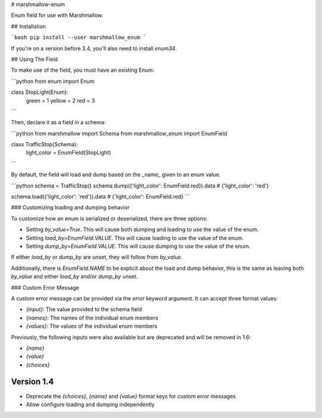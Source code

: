 # marshmallow-enum

Enum field for use with Marshmallow.

## Installation

```bash
pip install --user marshmallow_enum
```

If you're on a version before 3.4, you'll also need to install `enum34`.

## Using The Field

To make use of the field, you must have an existing Enum:

```python
from enum import Enum


class StopLight(Enum):
    green = 1
    yellow = 2
    red = 3
```

Then, declare it as a field in a schema:

```python
from marshmallow import Schema
from marshmallow_enum import EnumField


class TrafficStop(Schema):
    light_color = EnumField(StopLight)
```

By default, the field will load and dump based on the _name_ given to an enum value.

```python
schema = TrafficStop()
schema.dump({'light_color': EnumField.red}).data
# {'light_color': 'red'}

schema.load({'light_color': 'red'}).data
# {'light_color': EnumField.red}
```

### Customizing loading and dumping behavior

To customize how an enum is serialized or deserialized, there are three options:

-   Setting `by_value=True`. This will cause both dumping and loading to use the value of the enum.
-   Setting `load_by=EnumField.VALUE`. This will cause loading to use the value of the enum.
-   Setting `dump_by=EnumField.VALUE`. This will cause dumping to use the value of the enum.

If either `load_by` or `dump_by` are unset, they will follow from `by_value`.

Additionally, there is `EnumField.NAME` to be explicit about the load and dump behavior, this
is the same as leaving both `by_value` and either `load_by` and/or `dump_by` unset.

### Custom Error Message

A custom error message can be provided via the `error` keyword argument. It can accept three
format values:

-   `{input}`: The value provided to the schema field
-   `{names}`: The names of the individual enum members
-   `{values}`: The values of the individual enum members

Previously, the following inputs were also available but are deprecated and will be removed in 1.6:

-   `{name}`
-   `{value}`
-   `{choices}`


Version 1.4
===========

* Deprecate the `{choices}`, `{name}` and `{value}` format keys for custom error messages
* Allow configure loading and dumping independently


